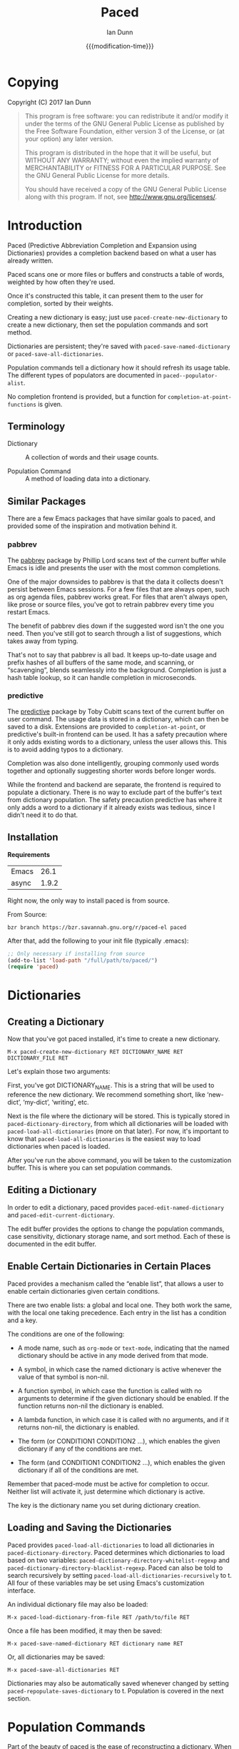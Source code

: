 #+TITLE: Paced
#+AUTHOR: Ian Dunn
#+EMAIL: dunni@gnu.org
#+DATE: {{{modification-time}}}

#+STARTUP: overview
#+STARTUP: indent
#+TODO: FIXME | FIXED
#+OPTIONS: toc:2 num:nil timestamp:nil \n:nil |:t ':t email:t
#+OPTIONS: *:t <:t d:nil todo:nil pri:nil tags:not-in-toc

#+TEXINFO_DIR_CATEGORY: Emacs
#+TEXINFO_DIR_TITLE: paced
#+TEXINFO_DIR_DESC: Predictive Abbreviation Completion and Expansion using Dictionaries

* Copying
Copyright (C) 2017 Ian Dunn

#+BEGIN_QUOTE
This program is free software: you can redistribute it and/or modify
it under the terms of the GNU General Public License as published by
the Free Software Foundation, either version 3 of the License, or
(at your option) any later version.

This program is distributed in the hope that it will be useful,
but WITHOUT ANY WARRANTY; without even the implied warranty of
MERCHANTABILITY or FITNESS FOR A PARTICULAR PURPOSE.  See the
GNU General Public License for more details.

You should have received a copy of the GNU General Public License
along with this program.  If not, see <http://www.gnu.org/licenses/>.
#+END_QUOTE
* Introduction
Paced (Predictive Abbreviation Completion and Expansion using Dictionaries)
provides a completion backend based on what a user has already written.

Paced scans one or more files or buffers and constructs a table of words,
weighted by how often they're used.

Once it's constructed this table, it can present them to the user for
completion, sorted by their weights.

Creating a new dictionary is easy; just use ~paced-create-new-dictionary~ to
create a new dictionary, then set the population commands and sort method.

Dictionaries are persistent; they're saved with ~paced-save-named-dictionary~ or
~paced-save-all-dictionaries~.

Population commands tell a dictionary how it should refresh its usage table.
The different types of populators are documented in ~paced--populator-alist~.

No completion frontend is provided, but a function for
~completion-at-point-functions~ is given.

** Terminology

- Dictionary :: A collection of words and their usage counts.

- Population Command :: A method of loading data into a dictionary.

** Similar Packages
There are a few Emacs packages that have similar goals to paced, and provided
some of the inspiration and motivation behind it.
*** pabbrev
The [[http://github.com/phillord/pabbrev][pabbrev]] package by Phillip Lord scans text of the current buffer while Emacs
is idle and presents the user with the most common completions.

One of the major downsides to pabbrev is that the data it collects doesn't
persist between Emacs sessions.  For a few files that are always open, such as
org agenda files, pabbrev works great.  For files that aren't always open, like
prose or source files, you've got to retrain pabbrev every time you restart
Emacs.

The benefit of pabbrev dies down if the suggested word isn't the one you need.
Then you've still got to search through a list of suggestions, which takes away
from typing.

That's not to say that pabbrev is all bad.  It keeps up-to-date usage and prefix
hashes of all buffers of the same mode, and scanning, or "scavenging", blends
seamlessly into the background.  Completion is just a hash table lookup, so it
can handle completion in microseconds.
*** predictive
The [[http://www.dr-qubit.org/git/predictive.git][predictive]] package by Toby Cubitt scans text of the current buffer on user
command.  The usage data is stored in a dictionary, which can then be saved to a
disk.  Extensions are provided to ~completion-at-point~, or predictive's built-in
frontend can be used.  It has a safety precaution where it only adds existing
words to a dictionary, unless the user allows this.  This is to avoid adding
typos to a dictionary.

Completion was also done intelligently, grouping commonly used words together
and optionally suggesting shorter words before longer words.

While the frontend and backend are separate, the frontend is required to
populate a dictionary.  There is no way to exclude part of the buffer's text
from dictionary population.  The safety precaution predictive has where it only
adds a word to a dictionary if it already exists was tedious, since I didn't
need it to do that.
** Installation

*Requirements*

| Emacs |  26.1 |
| async | 1.9.2 |

Right now, the only way to install paced is from source.

From Source:

#+begin_src shell
bzr branch https://bzr.savannah.gnu.org/r/paced-el paced
#+end_src

After that, add the following to your init file (typically .emacs):

#+BEGIN_SRC emacs-lisp
;; Only necessary if installing from source
(add-to-list 'load-path "/full/path/to/paced/")
(require 'paced)
#+END_SRC
* Dictionaries
** Creating a Dictionary

Now that you've got paced installed, it's time to create a new dictionary.

#+begin_example
M-x paced-create-new-dictionary RET DICTIONARY_NAME RET DICTIONARY_FILE RET
#+end_example

Let's explain those two arguments:

First, you've got DICTIONARY_NAME.  This is a string that will be used to
reference the new dictionary.  We recommend something short, like 'new-dict',
'my-dict', 'writing', etc.

Next is the file where the dictionary will be stored.  This is typically stored
in ~paced-dictionary-directory~, from which all dictionaries will be loaded with
~paced-load-all-dictionaries~ (more on that later).  For now, it's important to
know that ~paced-load-all-dictionaries~ is the easiest way to load dictionaries
when paced is loaded.

After you've run the above command, you will be taken to the customization
buffer.  This is where you can set population commands.
** Editing a Dictionary
In order to edit a dictionary, paced provides ~paced-edit-named-dictionary~ and
~paced-edit-current-dictionary~.

The edit buffer provides the options to change the population commands, case
sensitivity, dictionary storage name, and sort method.  Each of these is
documented in the edit buffer.
** Enable Certain Dictionaries in Certain Places

Paced provides a mechanism called the "enable list", that allows a user to
enable certain dictionaries given certain conditions.

There are two enable lists: a global and local one.  They both work the same,
with the local one taking precedence.  Each entry in the list has a condition
and a key.

The conditions are one of the following:

- A mode name, such as ~org-mode~ or ~text-mode~, indicating that the named
  dictionary should be active in any mode derived from that mode.

- A symbol, in which case the named dictionary is active whenever the value of
  that symbol is non-nil.

- A function symbol, in which case the function is called with no arguments to
  determine if the given dictionary should be enabled.  If the function returns
  non-nil the dictionary is enabled.

- A lambda function, in which case it is called with no arguments, and if it
  returns non-nil, the dictionary is enabled.

- The form (or CONDITION1 CONDITION2 ...), which enables the given dictionary if
  any of the conditions are met.

- The form (and CONDITION1 CONDITION2 ...), which enables the given dictionary
  if all of the conditions are met.

Remember that paced-mode must be active for completion to occur.  Neither list
will activate it, just determine which dictionary is active.

The key is the dictionary name you set during dictionary creation.
** Loading and Saving the Dictionaries

Paced provides ~paced-load-all-dictionaries~ to load all dictionaries in
~paced-dictionary-directory~.  Paced determines which dictionaries to load based
on two variables: ~paced-dictionary-directory-whitelist-regexp~ and
~paced-dictionary-directory-blacklist-regexp~.  Paced can also be told to search
recursively by setting ~paced-load-all-dictionaries-recursively~ to t.  All four
of these variables may be set using Emacs's customization interface.

An individual dictionary file may also be loaded:

#+begin_example
M-x paced-load-dictionary-from-file RET /path/to/file RET
#+end_example

Once a file has been modified, it may then be saved:

#+begin_example
M-x paced-save-named-dictionary RET dictionary name RET
#+end_example

Or, all dictionaries may be saved:

#+begin_example
M-x paced-save-all-dictionaries RET
#+end_example

Dictionaries may also be automatically saved whenever changed by setting
~paced-repopulate-saves-dictionary~ to t.  Population is covered in the next
section.

* Population Commands

Part of the beauty of paced is the ease of reconstructing a dictionary.  When
you've got a bunch of files from which you want to populate your dictionary,
it'd be a pain to go to each of them and say "populate from this one, next,
populate from this one, next".

Instead, paced provides population commands.  Each dictionary has one or more
population commands it uses to recreate its contents, run in order during
population.

In order to trigger population, run the following:

#+begin_example
M-x paced-repopulate-named-dictionary RET DICTIONARY-NAME RET
#+end_example

** Built-in Commands

There are five built-in population commands:

- file :: Populates a dictionary from all words in a given file
- buffer :: Populates a dictionary from all words in a given buffer, which must
            exist during population
- file-function :: Like the file command, but allows a custom setup function.
                   This function is called with no arguments in a temporary
                   buffer containing the file's contents, and must return
                   non-nil if population may continue.
- directory-regexp :: Populates from all files in a directory that match the
     given regexp.  Also optionally allows recursion.
- file-list :: Populates from all files returned by a generator function.

** Properties

When setting the population commands of a dictionary, one may also set certain
properties.  Each property is a variable binding, bound while the population
command runs.

Two variables are of note here:

- paced-exclude-function :: Function of no arguments that returns non-nil if the
     thing at point should be excluded from population.
- paced-thing-at-point-constituent :: Symbol defining thing on which population
     works.  Typically set to either 'symbol or 'word.

** Custom Commands
Since the population commands all derive from paced-population-command, it's
possible to add additional commands.

As an example, let's make a population command that populates a dictionary from
a file like so:

#+begin_example
alpha 5
beta 7
gamma 21
delta 54
epsilon 2
#+end_example

We want to make a population command that takes a file like this, with word in
one column and weight in the other, and add it to a dictionary.

There are two ways to approach this, but we're going to start with the basic one.

We need to define two functions: paced-population-command-source-list and
paced-population-command-setup-buffer.  The first returns a list of sources from
which to populate, and the second sets up a temporary buffer based on those
sources.

For our command, we want to return the specified file, and replicate each word
by the amount given.

Inheriting from ~paced-file-population-command~ gives us the source list and file
slot for free.

#+begin_src emacs-lisp
(defclass paced-weight-file-population-command (paced-file-population-command))
#+end_src

Now, we need to set up the buffer to replicate the words.

#+begin_src emacs-lisp
(cl-defmethod paced-population-command-setup-buffer ((cmd paced-weight-file-population-command) source)
  ;; Use the built-in `paced--insert-file-contents' to insert contents.
  (paced--insert-file-contents source)
  ;; Jump to the start of the buffer
  (goto-char (point-min))
  ;; Search for lines with the form WORD WEIGHT
  (while (re-search-forward (rx line-start ;; Start of line
                                (submatch (one-or-more (not (syntax whitespace)))) ;; Our word
                                (syntax whitespace) ;; Space between word and weight
                                (submatch (one-or-more (any digit))) ;; Weight
                                line-end) ;; End of line
                            nil t)
    (let* ((word (match-string 1))
           (weight (string-to-number (match-string 2)))
           ;; Repeat WORD WEIGHT times
           (new-text (string-join (make-list weight word) " ")))
      ;; Replace the matched text with our repeated word
      (replace-match new-text))))
#+end_src

That's all there is to it.  When you go to edit a dictionary, the "weight-file"
population command will automatically be added as an option for a population
command.

The even easier way to do this would've been to use
~paced-file-function-population-command~, but it doesn't make for a good example
in this case.

** Asynchronous Population
A common problem is that population can take a long time.  Some of us populate
dictionaries from org agenda files, which can get pretty big.

To solve this, paced uses the [[https://github.com/jwiegley/emacs-async][async]] package.  Setup should be seamless; just
stick whatever code you need in ~~/.emacs.d/paced-async.el~, type M-x
paced-repopulate-named-dictionary-async, and push enter.

A few things to note about this:

1. Dictionaries will be automatically saved by this method after population
2. Asynchronous population doesn't change anything until after population is
   finished, so a user may continue to use their dictionary while population is
   happening.
3. Because async runs population in a separate Emacs process, any custom code
   required for population must be in paced-async.el.  This includes additional
   population command types, but doesn't include the following variables:

   - load-path
   - paced-thing-at-point-constituent
   - paced-async-load-file

* Example Setups
** Org Agenda Files
As some of us record everything about our lives in our agenda files, it might be
helpful to have a dictionary tuned to ourselves.

We use a file-list command that returns the agenda files, and an exclude command
to block out all of Org's extra features such as source code and drawers.

The generator for file-list is easy:

#+begin_src emacs-lisp
(lambda nil org-agenda-files)
#+end_src

Done.

Now, the exclude command, which sits inside the properties option:

#+begin_src emacs-lisp
(defun org-paced-exclude ()
  (or
   ;; Drawers
   (org-between-regexps-p org-drawer-regexp ":END:") ;; Doesn't catch END
   (org-in-regexp ":END:") ;; but this does

   (org-at-comment-p) ;; comments
   (org-in-regexp org-any-link-re) ;; links
   (org-in-block-p '("src" "quote" "verse")) ;; blocks
   (org-at-planning-p) ;; deadline, etc.
   (org-at-table-p) ;; tables
   ))
#+end_src

As explained earlier, this can be put inside properties in the customize buffer as such:

#+begin_example
Properties :
[INS] [DEL] Variable: paced-exclude-function
Lisp expression: 'org-paced-exclude
#+end_example

And you're done.  See how easy that was?
** Project Files
Now we get to the interesting one.  There are tons of ways to collect project
files in Emacs, so we're going to stick with one for now, being Emacs's built-in
VC package.

#+begin_src emacs-lisp
(defun vc-paced-find-project-files (path-to-project-root)
  "Use VC to collect all version-controlled files."
  (let ((file-list))
    (vc-file-tree-walk path-to-project-root (lambda (f) (push f file-list)))
    file-list))
#+end_src

We'd then need to use the following for our file-list generator:

#+begin_example
Generator : (lambda nil (vc-paced-find-project-files "/home/me/programming/paced"))
#+end_example

Now, we (probably) don't want commented code to get in our way, so we'll use a
small function for excluding those:

#+begin_src emacs-lisp
(defun paced-at-comment-p ()
  (nth 8 (syntax-ppss)))
#+end_src

Use that for paced-exclude-function, and you're done.  We can't necessarily
recommend this for any programming language, as there are dedicated solutions
for almost everything, but it makes an excellent fallback.

* Contributing
:PROPERTIES:
:DESCRIPTION: I wanna help!
:END:

We are all happy for any help you may provide.

First, check out the source code on Savannah: https://savannah.nongnu.org/projects/paced-el

#+BEGIN_SRC shell
bzr branch https://bzr.savannah.gnu.org/r/paced-el/ paced
#+END_SRC

Build the Makefile with EDE:

1. Open any file from paced
2. Run ~C-c . C~ or ~M-x ede-compile-project~

*Bugs*

There are two ways to submit bug reports:

1. Using the bug tracker at Savannah
2. Sending an email using ~paced-submit-bug-report~

*Development*

If you're new to bazaar, we recommend using Emacs's built-in VC package.  It
eases the overhead of dealing with a brand new VCS with a few standard commands.
For more information, see the info page on it (In Emacs, this is
C-h r m Introduction to VC RET).

To contribute with bazaar, you can do the following:

#+begin_src shell
# Hack away and make your changes
$ bzr commit -m "Changes I've made"
$ bzr send -o file-name.txt
#+end_src

Then, use ~paced-submit-bug-report~ and attach "file-name.txt".  We can then merge
that into the main development branch.

There are a few rules to follow:

- New population commands should be named paced-POPULATION-COMMAND-TYPE-population-command
- Run 'make check' to verify that your mods don't break anything
- Avoid additional or altered dependencies if at all possible
